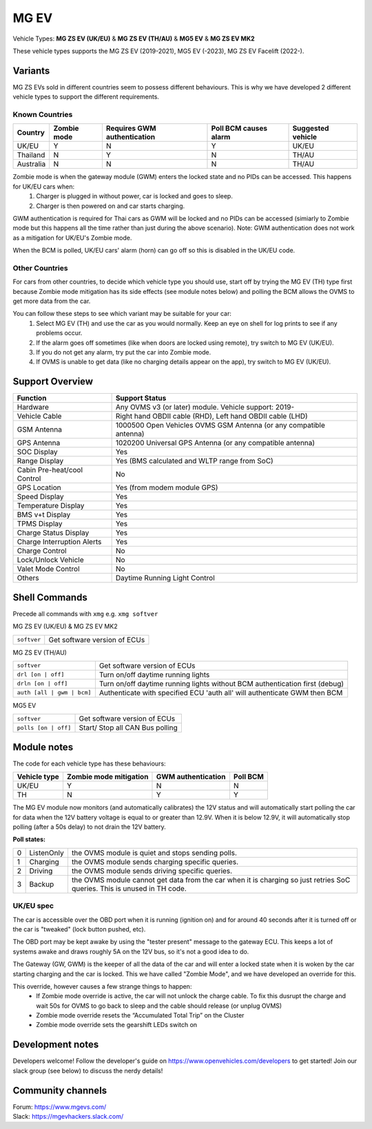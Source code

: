=====
MG EV
=====

Vehicle Types: **MG ZS EV (UK/EU)** & **MG ZS EV (TH/AU)** & **MG5 EV** & **MG ZS EV MK2**

These vehicle types supports the MG ZS EV (2019-2021), MG5 EV (-2023), MG ZS EV Facelift (2022-). 

--------
Variants
--------

MG ZS EVs sold in different countries seem to possess different behaviours. This is why we have developed 2 different vehicle types to support the different requirements.

^^^^^^^^^^^^^^^
Known Countries
^^^^^^^^^^^^^^^

=========   =========== ===========================   =====================   =
Country     Zombie mode Requires GWM authentication   Poll BCM causes alarm   Suggested vehicle
=========   =========== ===========================   =====================   =
UK/EU       Y           N                             Y                       UK/EU                                                     
Thailand    N           Y                             N                       TH/AU
Australia   N           N                             N                       TH/AU
=========   =========== ===========================   =====================   =

Zombie mode is when the gateway module (GWM) enters the locked state and no PIDs can be accessed. This happens for UK/EU cars when:
   1. Charger is plugged in without power, car is locked and goes to sleep.
   2. Charger is then powered on and car starts charging.

GWM authentication is required for Thai cars as GWM will be locked and no PIDs can be accessed (simiarly to Zombie mode but this happens all the time rather than just during the above scenario). Note: GWM authentication does not work as a mitigation for UK/EU's Zombie mode.

When the BCM is polled, UK/EU cars' alarm (horn) can go off so this is disabled in the UK/EU code.

^^^^^^^^^^^^^^^
Other Countries
^^^^^^^^^^^^^^^

For cars from other countries, to decide which vehicle type you should use, start off by trying the MG EV (TH) type first because Zombie mode mitigation has its side effects (see module notes below) and polling the BCM allows the OVMS to get more data from the car.

You can follow these steps to see which variant may be suitable for your car:
   1. Select MG EV (TH) and use the car as you would normally. Keep an eye on shell for log prints to see if any problems occur.
   2. If the alarm goes off sometimes (like when doors are locked using remote), try switch to MG EV (UK/EU).
   3. If you do not get any alarm, try put the car into Zombie mode. 
   4. If OVMS is unable to get data (like no charging details appear on the app), try switch to MG EV (UK/EU).

----------------
Support Overview
----------------

=================================== ==============
Function                            Support Status
=================================== ==============
Hardware                            Any OVMS v3 (or later) module. Vehicle support: 2019-
Vehicle Cable                       Right hand OBDII cable (RHD), Left hand OBDII cable (LHD)
GSM Antenna                         1000500 Open Vehicles OVMS GSM Antenna (or any compatible antenna)
GPS Antenna                         1020200 Universal GPS Antenna (or any compatible antenna)
SOC Display                         Yes
Range Display                       Yes (BMS calculated and WLTP range from SoC)
Cabin Pre-heat/cool Control         No
GPS Location                        Yes (from modem module GPS)
Speed Display                       Yes
Temperature Display                 Yes
BMS v+t Display                     Yes
TPMS Display                        Yes
Charge Status Display               Yes
Charge Interruption Alerts          Yes
Charge Control                      No
Lock/Unlock Vehicle                 No
Valet Mode Control                  No
Others                              Daytime Running Light Control
=================================== ==============

--------------
Shell Commands
--------------

Precede all commands with ``xmg`` e.g. ``xmg softver``

MG ZS EV (UK/EU) & MG ZS EV MK2

============================  =
``softver``                   Get software version of ECUs
============================  =

MG ZS EV (TH/AU)

==========================  =
``softver``                 Get software version of ECUs
``drl [on | off]``          Turn on/off daytime running lights
``drln [on | off]``         Turn on/off daytime running lights without BCM authentication first (debug)
``auth [all | gwm | bcm]``  Authenticate with specified ECU 'auth all' will authenticate GWM then BCM
==========================  =

MG5 EV

============================  =
``softver``                   Get software version of ECUs
``polls [on | off]``          Start/ Stop all CAN Bus polling
============================  =

------------
Module notes
------------

The code for each vehicle type has these behaviours:

=============  ======================  ==================   ========
Vehicle type   Zombie mode mitigation  GWM authentication   Poll BCM
=============  ======================  ==================   ========
UK/EU          Y                       N                    N                                                     
TH             N                       Y                    Y
=============  ======================  ==================   ========

The MG EV module now monitors (and automatically calibrates) the 12V status and will automatically start polling the car for data when the 12V battery voltage is equal to or greater than 12.9V. When it is below 12.9V, it will automatically stop polling (after a 50s delay) to not drain the 12V battery.

**Poll states:**

=  ==========  =
0  ListenOnly  the OVMS module is quiet and stops sending polls.
1  Charging    the OVMS module sends charging specific queries.
2  Driving     the OVMS module sends driving specific queries.
3  Backup      the OVMS module cannot get data from the car when it is charging so just retries SoC queries. This is unused in TH code.
=  ==========  =

^^^^^^^^^^
UK/EU spec
^^^^^^^^^^

The car is accessible over the OBD port when it is running (ignition on) and for around
40 seconds after it is turned off or the car is "tweaked" (lock button pushed, etc).

The OBD port may be kept awake by using the "tester present" message to the gateway ECU.
This keeps a lot of systems awake and draws roughly 5A on the 12V bus, so it's not a good
idea to do.
 
The Gateway (GW, GWM) is the keeper of all the data of the car and will enter a locked state 
when it is woken by the car starting charging and the car is locked. 
This we have called "Zombie Mode", and we have developed an override for this. 
 
This override, however causes a few strange things to happen:
 - If Zombie mode override is active, the car will not unlock the charge cable. To fix this dusrupt the charge and wait 50s for OVMS to go back to sleep and the cable should release (or unplug OVMS)
 - Zombie mode override resets the “Accumulated Total Trip” on the Cluster
 - Zombie mode override sets the gearshift LEDs switch on

-----------------
Development notes
-----------------

Developers welcome! Follow the developer's guide on https://www.openvehicles.com/developers to get started! Join our slack group (see below) to discuss the nerdy details!

------------------
Community channels
------------------

| Forum: https://www.mgevs.com/
| Slack: https://mgevhackers.slack.com/